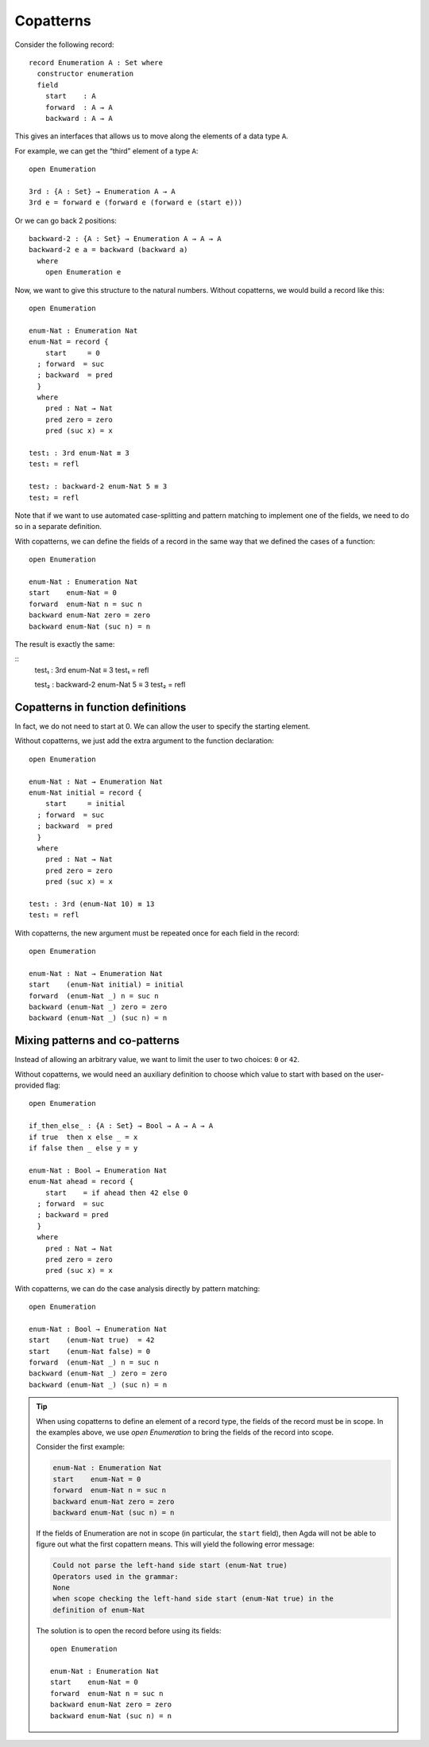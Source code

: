 ..
  ::
  module language.copatterns where

  data _≡_ {A : Set} : A → A →  Set where
    refl : {a : A} → a ≡ a

  data Nat : Set where
    zero : Nat
    suc  : Nat → Nat

  data Bool : Set where
    true false : Bool

  {-# BUILTIN NATURAL Nat #-}


.. _copatterns:

**********
Copatterns
**********

Consider the following record:

::

  record Enumeration A : Set where
    constructor enumeration
    field
      start    : A
      forward  : A → A
      backward : A → A


This gives an interfaces that allows us to move along the elements of a
data type ``A``.

For example, we can get the “third” element of a type ``A``:

..
  ::
  module _ where

::

    open Enumeration

    3rd : {A : Set} → Enumeration A → A
    3rd e = forward e (forward e (forward e (start e)))

Or we can go back 2 positions:

::

  backward-2 : {A : Set} → Enumeration A → A → A
  backward-2 e a = backward (backward a) 
    where
      open Enumeration e

Now, we want to give this structure to the natural numbers. Without
copatterns, we would build a record like this:

..
  ::
  module Without-Copatterns where

::

    open Enumeration 

    enum-Nat : Enumeration Nat
    enum-Nat = record {
        start     = 0
      ; forward  = suc
      ; backward  = pred
      }
      where
        pred : Nat → Nat
        pred zero = zero
        pred (suc x) = x

    test₁ : 3rd enum-Nat ≡ 3 
    test₁ = refl

    test₂ : backward-2 enum-Nat 5 ≡ 3 
    test₂ = refl

Note that if we want to use automated case-splitting and pattern
matching to implement one of the fields, we need to do so in a separate
definition.

With copatterns, we can define the fields of a record in the same way
that we defined the cases of a function:

..
  ::
  module With-Copatterns where

::

    open Enumeration

    enum-Nat : Enumeration Nat
    start    enum-Nat = 0
    forward  enum-Nat n = suc n
    backward enum-Nat zero = zero 
    backward enum-Nat (suc n) = n 

The result is exactly the same:

::
    test₁ : 3rd enum-Nat ≡ 3 
    test₁ = refl

    test₂ : backward-2 enum-Nat 5 ≡ 3 
    test₂ = refl



Copatterns in function definitions
----------------------------------

In fact, we do not need to start at 0. We can allow the user to specify the
starting element.

Without copatterns, we just add the extra argument to the function declaration:

..
  ::
  module Without-Copatterns-2 where

::

    open Enumeration 

    enum-Nat : Nat → Enumeration Nat
    enum-Nat initial = record {
        start     = initial
      ; forward  = suc
      ; backward  = pred
      }
      where
        pred : Nat → Nat
        pred zero = zero
        pred (suc x) = x

    test₁ : 3rd (enum-Nat 10) ≡ 13 
    test₁ = refl

With copatterns, the new argument must be repeated once for each field in the
record:

..
  ::
  module With-Copatterns-2 where

::

    open Enumeration

    enum-Nat : Nat → Enumeration Nat
    start    (enum-Nat initial) = initial
    forward  (enum-Nat _) n = suc n
    backward (enum-Nat _) zero = zero 
    backward (enum-Nat _) (suc n) = n 

    
Mixing patterns and co-patterns
-------------------------------

Instead of allowing an arbitrary value, we want to limit the user to
two choices: ``0`` or ``42``.

Without copatterns, we would need an auxiliary definition to choose which
value to start with based on the user-provided flag:

..
  ::
  module Without-Copatterns-3 where

::

    open Enumeration 

    if_then_else_ : {A : Set} → Bool → A → A → A
    if true  then x else _ = x
    if false then _ else y = y

    enum-Nat : Bool → Enumeration Nat
    enum-Nat ahead = record {
        start    = if ahead then 42 else 0
      ; forward  = suc
      ; backward = pred
      }
      where
        pred : Nat → Nat
        pred zero = zero
        pred (suc x) = x


With copatterns, we can do the case analysis directly by pattern matching:

..
  ::
  module With-Copatterns-3 where

::

    open Enumeration

    enum-Nat : Bool → Enumeration Nat
    start    (enum-Nat true)  = 42
    start    (enum-Nat false) = 0
    forward  (enum-Nat _) n = suc n
    backward (enum-Nat _) zero = zero 
    backward (enum-Nat _) (suc n) = n 

..
  ::
  module Tip where

.. tip:: When using copatterns to define an element of a record type,
   the fields of the record must be in scope. In the examples above,
   we use `open Enumeration` to bring the fields of the record into scope.

   Consider the first example:

   .. code-block:: agda

      enum-Nat : Enumeration Nat
      start    enum-Nat = 0
      forward  enum-Nat n = suc n
      backward enum-Nat zero = zero 
      backward enum-Nat (suc n) = n 

   If the fields of Enumeration are not in scope (in particular, the ``start`` field),
   then Agda will not be able to figure out what the first copattern means.
   This will yield the following error message:

   .. code-block:: agda

      Could not parse the left-hand side start (enum-Nat true)
      Operators used in the grammar:
      None
      when scope checking the left-hand side start (enum-Nat true) in the
      definition of enum-Nat


   The solution is to open the record before using its fields:

   ..
     ::
     module Opened where

   ::

       open Enumeration
    
       enum-Nat : Enumeration Nat
       start    enum-Nat = 0
       forward  enum-Nat n = suc n
       backward enum-Nat zero = zero 
       backward enum-Nat (suc n) = n 
       


   

   
